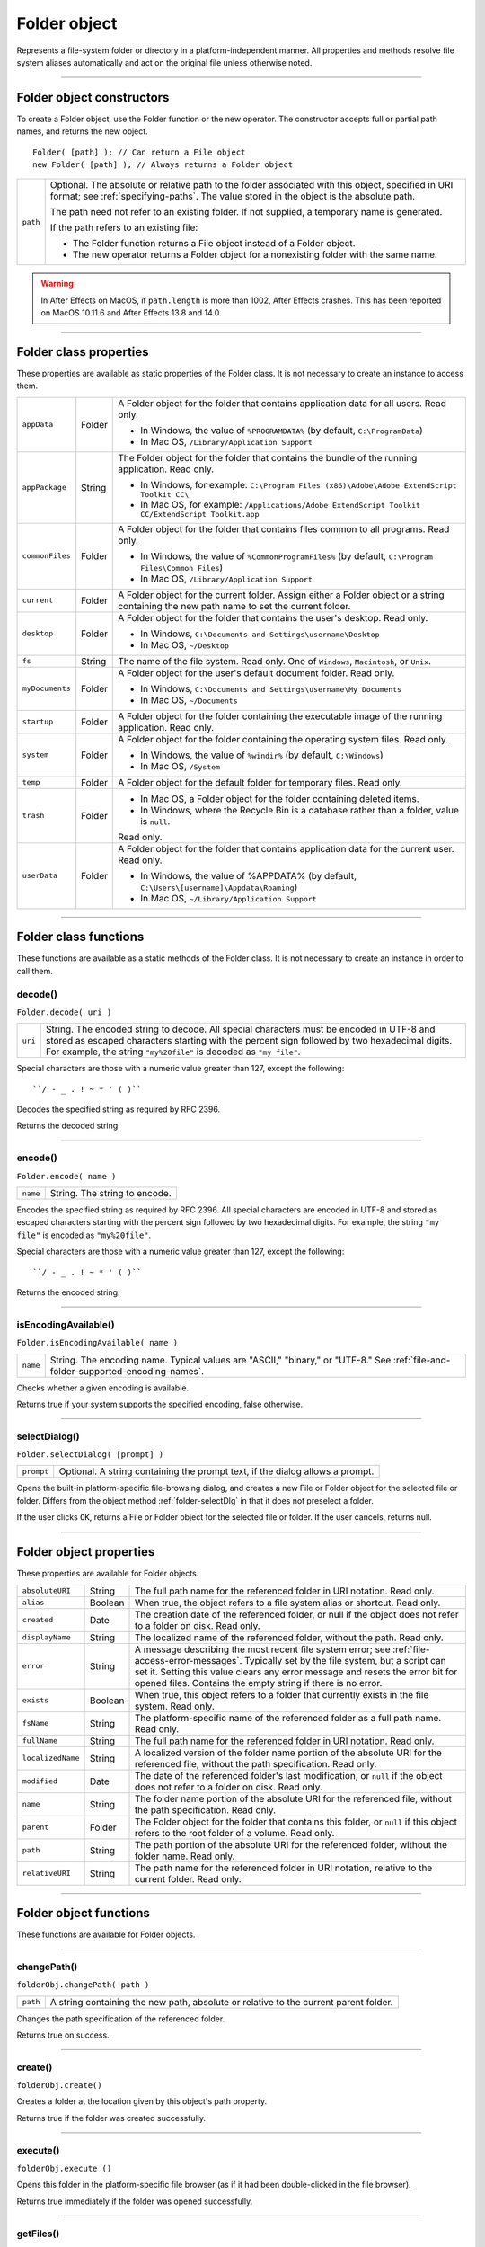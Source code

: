 .. _folder-object:

Folder object
=============
Represents a file-system folder or directory in a platform-independent manner. All properties and
methods resolve file system aliases automatically and act on the original file unless otherwise noted.

--------------------------------------------------------------------------------

.. _folder-object-constructors:

Folder object constructors
--------------------------
To create a Folder object, use the Folder function or the new operator. The constructor accepts full or
partial path names, and returns the new object.

::

    Folder( [path] ); // Can return a File object
    new Folder( [path] ); // Always returns a Folder object

======== ===================================================================================================
``path`` Optional. The absolute or relative path to the folder associated with this object, specified in URI
         format; see :ref:`specifying-paths`. The value stored in the object is the absolute path.

         The path need not refer to an existing folder. If not supplied, a temporary name is generated.

         If the path refers to an existing file:

         - The Folder function returns a File object instead of a Folder object.
         - The new operator returns a Folder object for a nonexisting folder with the same name.
======== ===================================================================================================

.. warning:: In After Effects on MacOS, if ``path.length`` is more than 1002, After Effects crashes.
  This has been reported on MacOS 10.11.6 and After Effects 13.8 and 14.0.

--------------------------------------------------------------------------------

.. _folder-class-properties:

Folder class properties
-----------------------
These properties are available as static properties of the Folder class. It is not necessary to create an
instance to access them.

=============== ======= =========================================================================================
``appData``     Folder  A Folder object for the folder that contains application data for all users. Read
                        only.

                        - In Windows, the value of ``%PROGRAMDATA%`` (by default, ``C:\ProgramData``)
                        - In Mac OS, ``/Library/Application Support``

``appPackage``  String  The Folder object for the folder that contains the bundle of the
                        running application. Read only.

                        - In Windows, for example: ``C:\Program Files (x86)\Adobe\Adobe ExtendScript Toolkit CC\``
                        - In Mac OS, for example: ``/Applications/Adobe ExtendScript Toolkit CC/ExtendScript Toolkit.app``

``commonFiles`` Folder  A Folder object for the folder that contains files common to all programs.
                        Read only.

                        - In Windows, the value of ``%CommonProgramFiles%`` (by default,
                          ``C:\Program Files\Common Files``)
                        - In Mac OS, ``/Library/Application Support``

``current``     Folder  A Folder object for the current folder. Assign either a Folder object or a
                        string containing the new path name to set the current folder.
``desktop``     Folder  A Folder object for the folder that contains the user's desktop. Read only.

                        - In Windows, ``C:\Documents and Settings\username\Desktop``
                        - In Mac OS, ``~/Desktop``

``fs``          String  The name of the file system. Read only. One of ``Windows``, ``Macintosh``, or ``Unix``.
``myDocuments`` Folder  A Folder object for the user's default document folder. Read only.

                        - In Windows, ``C:\Documents and Settings\username\My Documents``
                        - In Mac OS, ``~/Documents``

``startup``     Folder  A Folder object for the folder containing the executable image of the running
                        application. Read only.
``system``      Folder  A Folder object for the folder containing the operating system files. Read
                        only.

                        - In Windows, the value of ``%windir%`` (by default, ``C:\Windows``)
                        - In Mac OS, ``/System``

``temp``        Folder  A Folder object for the default folder for temporary files. Read only.
``trash``       Folder  - In Mac OS, a Folder object for the folder containing deleted items.
                        - In Windows, where the Recycle Bin is a database rather than a folder, value
                          is ``null``.

                        Read only.
``userData``    Folder  A Folder object for the folder that contains application data for the current
                        user. Read only.

                        - In Windows, the value of %APPDATA% (by default, ``C:\Users\[username]\Appdata\Roaming``)
                        - In Mac OS, ``~/Library/Application Support``
=============== ======= =========================================================================================

--------------------------------------------------------------------------------

.. _folder-class-functions:

Folder class functions
----------------------
These functions are available as a static methods of the Folder class. It is not necessary to create an
instance in order to call them.

.. _folder-decode:

decode()
********
``Folder.decode( uri )``

=======  ==========================================================================================
``uri``  String. The encoded string to decode. All special characters must be encoded in UTF-8
         and stored as escaped characters starting with the percent sign followed by two
         hexadecimal digits. For example, the string ``"my%20file"`` is decoded as ``"my file"``.
=======  ==========================================================================================

Special characters are those with a numeric value greater than 127, except the following::

  ``/ - _ . ! ~ * ' ( )``

Decodes the specified string as required by RFC 2396.

Returns the decoded string.

--------------------------------------------------------------------------------

.. _folder-encode:

encode()
********
``Folder.encode( name )``

========  =============================
``name``  String. The string to encode.
========  =============================

Encodes the specified string as required by RFC 2396. All special characters are encoded in UTF-8
and stored as escaped characters starting with the percent sign followed by two hexadecimal digits.
For example, the string ``"my file"`` is encoded as ``"my%20file"``.

Special characters are those with a numeric value greater than 127, except the following::

    ``/ - _ . ! ~ * ' ( )``

Returns the encoded string.

--------------------------------------------------------------------------------

.. _folder-isEncodingAvailable:

isEncodingAvailable()
*********************
``Folder.isEncodingAvailable( name )``

========  ============================================================================
``name``  String. The encoding name. Typical values are "ASCII," "binary," or "UTF-8."
          See :ref:`file-and-folder-supported-encoding-names`.
========  ============================================================================

Checks whether a given encoding is available.

Returns true if your system supports the specified encoding, false otherwise.

.. _folder-selectDialog:

--------------------------------------------------------------------------------

selectDialog()
**************
``Folder.selectDialog( [prompt] )``

==========  =============================================================================
``prompt``  Optional. A string containing the prompt text, if the dialog allows a prompt.
==========  =============================================================================

Opens the built-in platform-specific file-browsing dialog, and creates a new File or Folder object
for the selected file or folder. Differs from the object method :ref:`folder-selectDlg` in that it does not
preselect a folder.

If the user clicks ``OK``, returns a File or Folder object for the selected file or folder. If the user
cancels, returns null.

--------------------------------------------------------------------------------

.. _folder-object-properties:

Folder object properties
------------------------
These properties are available for Folder objects.

================= ========= ==============================================================================================
``absoluteURI``   String    The full path name for the referenced folder in URI notation. Read only.
``alias``         Boolean   When true, the object refers to a file system alias or shortcut. Read only.
``created``       Date      The creation date of the referenced folder, or null if the object does not
                            refer to a folder on disk. Read only.
``displayName``   String    The localized name of the referenced folder, without the path. Read only.
``error``         String    A message describing the most recent file system error; see :ref:`file-access-error-messages`.
                            Typically set by the file system, but a script
                            can set it. Setting this value clears any error message and resets the error
                            bit for opened files. Contains the empty string if there is no error.
``exists``        Boolean   When true, this object refers to a folder that currently exists in the file
                            system. Read only.
``fsName``        String    The platform-specific name of the referenced folder as a full path name.
                            Read only.
``fullName``      String    The full path name for the referenced folder in URI notation. Read only.
``localizedName`` String    A localized version of the folder name portion of the absolute URI for the
                            referenced file, without the path specification. Read only.
``modified``      Date      The date of the referenced folder's last modification, or ``null`` if the object
                            does not refer to a folder on disk. Read only.
``name``          String    The folder name portion of the absolute URI for the referenced file,
                            without the path specification. Read only.
``parent``        Folder    The Folder object for the folder that contains this folder, or ``null`` if this
                            object refers to the root folder of a volume. Read only.
``path``          String    The path portion of the absolute URI for the referenced folder, without the
                            folder name. Read only.
``relativeURI``   String    The path name for the referenced folder in URI notation, relative to the
                            current folder. Read only.
================= ========= ==============================================================================================

--------------------------------------------------------------------------------

.. _folder-object-functions:

Folder object functions
-----------------------
These functions are available for Folder objects.

--------------------------------------------------------------------------------

.. _folder-changePath:

changePath()
************
``folderObj.changePath( path )``

========  ====================================================================================
``path``  A string containing the new path, absolute or relative to the current parent folder.
========  ====================================================================================

Changes the path specification of the referenced folder.

Returns true on success.

--------------------------------------------------------------------------------

.. _folder-create:

create()
********
``folderObj.create()``

Creates a folder at the location given by this object's path property.

Returns true if the folder was created successfully.

--------------------------------------------------------------------------------

.. _folder-execute:

execute()
*********
``folderObj.execute ()``

Opens this folder in the platform-specific file browser (as if it had been double-clicked in the file
browser).

Returns true immediately if the folder was opened successfully.

--------------------------------------------------------------------------------

.. _folder-getFiles:

getFiles()
**********
``folderObj.getFiles( [mask] )``

========  ===========================================================================================
``mask``  Optional. A search mask for file names. A string that can contain question mark (``?``) and
          asterisk (``*``) wild cards. Default is "``*``", which matches all file names.
========  ===========================================================================================

Can also be the name of a function that takes a File or Folder object as its argument.
It is called for each file or folder found in the search; if it returns true, the object is added
to the return array.

.. note:: In Windows, all aliases end with the extension ``.lnk``; ExtendScript strips this from
  the file name when found, in order to preserve compatibility with other operating
  systems. You can search for all aliases by supplying the search mask ``"*.lnk"``, but note
  that such code is not portable.

Retrieves the contents of this folder, filtered by the supplied mask.

Returns an array of File and Folder objects, or null if this object's referenced folder does not exist.

--------------------------------------------------------------------------------

.. _folder-getRelativeURI:

getRelativeURI()
****************
``folderObj.getRelativeURI( [basePath] )``

============  =================================================================
``basePath``  Optional. A string containing the base path for the relative URI.
              Default is the current folder.
============  =================================================================

Retrieves the path for this folder relative to the specified base path or the current folder, in URI
notation.

Returns a string containing the relative URI.

--------------------------------------------------------------------------------

.. _folder-remove:

remove()
********
``folderObj.remove()``

Deletes the empty folder associated with this object from disk, immediately, without moving it to
the system trash. Folders must be empty before they can be deleted. Does not resolve aliases;
instead, deletes the referenced alias or shortcut file itself.

.. note:: Cannot be undone. It is recommended that you prompt the user for permission before deleting.

Returns true if the folder is deleted successfully.

--------------------------------------------------------------------------------

.. _folder-rename:

rename()
********
``folderObj.rename( newName )``

===========  ==================================
``newName``  The new folder name, with no path.
===========  ==================================

Renames the associated folder. Does not resolve aliases; instead, renames the referenced alias or
shortcut file itself.

Returns true on success.

--------------------------------------------------------------------------------

.. _folder-resolve:

resolve()
*********
``folderObj.resolve()``

If this object references an alias or shortcut, this method resolves that alias

Returns a new ``Folder`` object that references the file-system element to which the alias resolves, or
null if this object does not reference an alias, or if the alias cannot be resolved.

--------------------------------------------------------------------------------

.. _folder-selectDlg:

selectDlg()
***********
``folderObj.selectDlg( prompt )``

==========  ===================================================================
``prompt``  A string containing the prompt text, if the dialog allows a prompt.
==========  ===================================================================

Opens the built-in platform-specific file-browsing dialog, and creates a new File or Folder object
for the selected file or folder. Differs from the class method selectDialog() in that it preselects
this folder.

If the user clicks ``OK``, returns a File or Folder object for the selected file or folder. If the user
cancels, returns ``null``.
